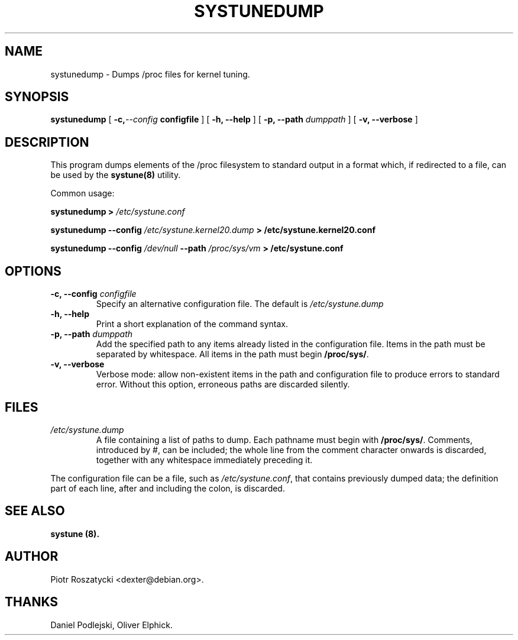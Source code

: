 .\" Manual 1999 by Piotr Roszatycki
.\" Hey Emacs! This file is -*- nroff -*- source.
.TH SYSTUNEDUMP 8 "20 Apr 1999" "Debian Project" "Debian GNU/Linux"

.SH NAME
systunedump \- Dumps /proc files for kernel tuning.

.SH SYNOPSIS
.B systunedump
[
.BI \-c, \-\-config " configfile
] [
.BI "\-h, \-\-help"
] [
.BI "-p, \-\-path " dumppath
] [
.BI "-v, \-\-verbose"
]

.SH DESCRIPTION
This program dumps elements of the /proc filesystem to standard output
in a format which, if redirected to a file, can be used by the 
.B systune(8)
utility.

Common usage:

.BI "systunedump > " /etc/systune.conf

.BI "systunedump \-\-config " /etc/systune.kernel20.dump " > "
.BI "/etc/systune.kernel20.conf"

.BI "systunedump \-\-config " /dev/null " \-\-path " /proc/sys/vm " > "
.BI "/etc/systune.conf"


.SH OPTIONS
.TP
.BI "\-c, \-\-config " configfile
Specify an alternative configuration file.  The default is
.I /etc/systune.dump
.
.TP
.BI "\-h, \-\-help"
Print a short explanation of the command syntax.
.TP
.BI "\-p, \-\-path " dumppath
Add the specified path to any items already listed in the configuration
file.  Items in the path must be separated by whitespace.  All items in the
path must begin 
.BR /proc/sys/ .
.TP
.BI "\-v, \-\-verbose"
Verbose mode: allow non-existent items in the path and configuration file
to produce errors to standard error.  Without this option, erroneous paths
are discarded silently.

.SH FILES
.TP 
.I /etc/systune.dump
A file containing a list of paths to dump.  Each pathname must begin with
.BR /proc/sys/ .
Comments, introduced by #, can be included; the whole line from the comment
character onwards is discarded, together with any whitespace immediately
preceding it. 
.PP
The configuration file can be a file, such as
.IR /etc/systune.conf ,
that contains previously dumped data; the definition part of each line, after
and including the colon, is discarded.

.SH SEE ALSO
.B systune (8).

.SH AUTHOR
Piotr Roszatycki <dexter@debian.org>.

.SH THANKS
Daniel Podlejski,
Oliver Elphick.

